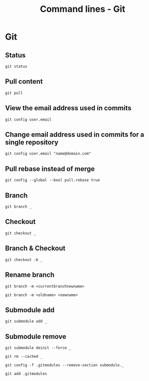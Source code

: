 #+TITLE: Command lines - Git

* Git

** Status
~git status~

** Pull content
~git pull~

** View the email address used in commits
~git config user.email~

** Change email address used in commits for a single repository
~git config user.email "name@domain.com"~

** Pull rebase instead of merge
~git config --global --bool pull.rebase true~

** Branch

~git branch _~

** Checkout

~git checkout _~

** Branch & Checkout

~git checkout -b _~

** Rename branch

~git branch -m <currentbranchnewname>~

~git branch -m <oldname> <newname>~

** Submodule add

~git submodule add _~

** Submodule remove

~git submodule deinit --force _~

~git rm --cached _~

~git config -f .gitmodules --remove-section submodule._~

~git add .gitmodules~
